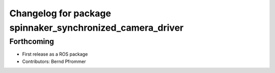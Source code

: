 ^^^^^^^^^^^^^^^^^^^^^^^^^^^^^^^^^^^^^^^^^^^^^^^^^^^^^^^^^^
Changelog for package spinnaker_synchronized_camera_driver
^^^^^^^^^^^^^^^^^^^^^^^^^^^^^^^^^^^^^^^^^^^^^^^^^^^^^^^^^^

Forthcoming
-----------
* First release as a ROS package
* Contributors: Bernd Pfrommer
